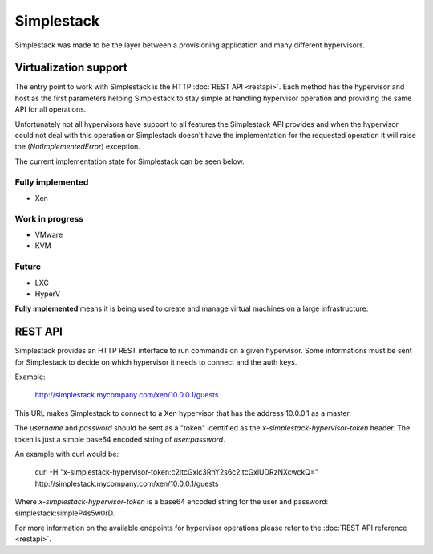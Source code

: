 ===========
Simplestack
===========

Simplestack was made to be the layer between a provisioning application and
many different hypervisors.


Virtualization support
======================

The entry point to work with Simplestack is the HTTP :doc:`REST API <restapi>`.
Each method has the hypervisor and host as the first parameters helping
Simplestack to stay simple at handling hypervisor operation and providing the same
API for all operations.

Unfortunately not all hypervisors have support to all features the Simplestack
API provides and when the hypervisor could not deal with this operation or
Simplestack doesn't have the implementation for the requested operation it will
raise the (*NotImplementedError*) exception.

The current implementation state for Simplestack can be seen below.


Fully implemented
-----------------

* Xen

Work in progress
----------------

* VMware
* KVM

Future
------

* LXC
* HyperV

**Fully implemented** means it is being used to create and manage virtual
machines on a large infrastructure.


REST API
========

Simplestack provides an HTTP REST interface to run commands on a given
hypervisor. Some informations must be sent for Simplestack to decide on which
hypervisor it needs to connect and the auth keys.

Example:

        http://simplestack.mycompany.com/xen/10.0.0.1/guests

This URL makes Simplestack to connect to a Xen hypervisor that has the address 10.0.0.1 as a master.

The `username` and `password` should be sent as a "token" identified as the
`x-simplestack-hypervisor-token` header. The token is just a simple base64 encoded string of `user:password`.

An example with curl would be:

        curl -H "x-simplestack-hypervisor-token:c2ltcGxlc3RhY2s6c2ltcGxlUDRzNXcwckQ=" http://simplestack.mycompany.com/xen/10.0.0.1/guests

Where `x-simplestack-hypervisor-token` is a base64 encoded string for the user and password: simplestack:simpleP4s5w0rD.

For more information on the available endpoints for hypervisor operations please refer to the :doc:`REST API reference <restapi>`.
